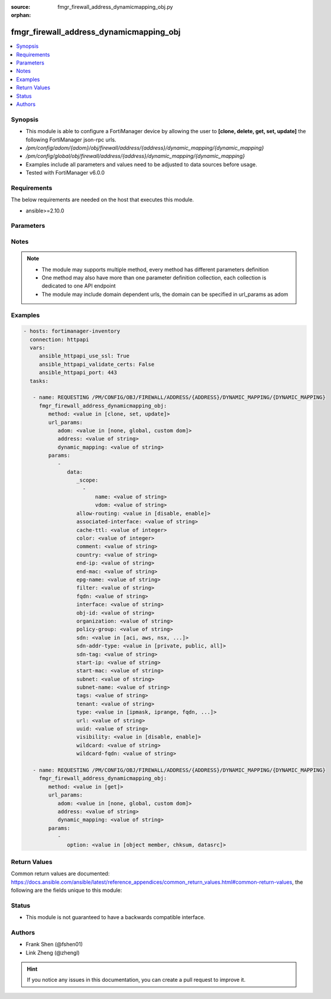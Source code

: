 :source: fmgr_firewall_address_dynamicmapping_obj.py

:orphan:

.. _fmgr_firewall_address_dynamicmapping_obj:

fmgr_firewall_address_dynamicmapping_obj
++++++++++++++++++++++++++++++++++++++++

.. versionadded:: 2.10

.. contents::
   :local:
   :depth: 1


Synopsis
--------

- This module is able to configure a FortiManager device by allowing the user to **[clone, delete, get, set, update]** the following FortiManager json-rpc urls.
- `/pm/config/adom/{adom}/obj/firewall/address/{address}/dynamic_mapping/{dynamic_mapping}`
- `/pm/config/global/obj/firewall/address/{address}/dynamic_mapping/{dynamic_mapping}`
- Examples include all parameters and values need to be adjusted to data sources before usage.
- Tested with FortiManager v6.0.0


Requirements
------------
The below requirements are needed on the host that executes this module.

- ansible>=2.10.0



Parameters
----------

.. raw:: html

 <ul>
 <li><span class="li-head">url_params</span> - parameters in url path <span class="li-normal">type: dict</span> <span class="li-required">required: true</span></li>
 <ul class="ul-self">
 <li><span class="li-head">adom</span> - the domain prefix <span class="li-normal">type: str</span> <span class="li-normal"> choices: none, global, custom dom</span></li>
 <li><span class="li-head">address</span> - the object name <span class="li-normal">type: str</span> </li>
 <li><span class="li-head">dynamic_mapping</span> - the object name <span class="li-normal">type: str</span> </li>
 </ul>
 <li><span class="li-head">parameters for method: [clone, set, update]</span> - </li>
 <ul class="ul-self">
 <li><span class="li-head">data</span> - No description for the parameter <span class="li-normal">type: dict</span> <ul class="ul-self">
 <li><span class="li-head">_scope</span> - No description for the parameter <span class="li-normal">type: array</span> <ul class="ul-self">
 <li><span class="li-head">name</span> - No description for the parameter <span class="li-normal">type: str</span> </li>
 <li><span class="li-head">vdom</span> - No description for the parameter <span class="li-normal">type: str</span> </li>
 </ul>
 <li><span class="li-head">allow-routing</span> - No description for the parameter <span class="li-normal">type: str</span>  <span class="li-normal">choices: [disable, enable]</span> </li>
 <li><span class="li-head">associated-interface</span> - No description for the parameter <span class="li-normal">type: str</span> </li>
 <li><span class="li-head">cache-ttl</span> - No description for the parameter <span class="li-normal">type: int</span> </li>
 <li><span class="li-head">color</span> - No description for the parameter <span class="li-normal">type: int</span> </li>
 <li><span class="li-head">comment</span> - No description for the parameter <span class="li-normal">type: str</span> </li>
 <li><span class="li-head">country</span> - No description for the parameter <span class="li-normal">type: str</span> </li>
 <li><span class="li-head">end-ip</span> - No description for the parameter <span class="li-normal">type: str</span> </li>
 <li><span class="li-head">end-mac</span> - No description for the parameter <span class="li-normal">type: str</span> </li>
 <li><span class="li-head">epg-name</span> - No description for the parameter <span class="li-normal">type: str</span> </li>
 <li><span class="li-head">filter</span> - No description for the parameter <span class="li-normal">type: str</span> </li>
 <li><span class="li-head">fqdn</span> - No description for the parameter <span class="li-normal">type: str</span> </li>
 <li><span class="li-head">interface</span> - No description for the parameter <span class="li-normal">type: str</span> </li>
 <li><span class="li-head">obj-id</span> - No description for the parameter <span class="li-normal">type: str</span> </li>
 <li><span class="li-head">organization</span> - No description for the parameter <span class="li-normal">type: str</span> </li>
 <li><span class="li-head">policy-group</span> - No description for the parameter <span class="li-normal">type: str</span> </li>
 <li><span class="li-head">sdn</span> - No description for the parameter <span class="li-normal">type: str</span>  <span class="li-normal">choices: [aci, aws, nsx, nuage, azure, gcp, oci, openstack]</span> </li>
 <li><span class="li-head">sdn-addr-type</span> - No description for the parameter <span class="li-normal">type: str</span>  <span class="li-normal">choices: [private, public, all]</span> </li>
 <li><span class="li-head">sdn-tag</span> - No description for the parameter <span class="li-normal">type: str</span> </li>
 <li><span class="li-head">start-ip</span> - No description for the parameter <span class="li-normal">type: str</span> </li>
 <li><span class="li-head">start-mac</span> - No description for the parameter <span class="li-normal">type: str</span> </li>
 <li><span class="li-head">subnet</span> - No description for the parameter <span class="li-normal">type: str</span> </li>
 <li><span class="li-head">subnet-name</span> - No description for the parameter <span class="li-normal">type: str</span> </li>
 <li><span class="li-head">tags</span> - No description for the parameter <span class="li-normal">type: str</span> </li>
 <li><span class="li-head">tenant</span> - No description for the parameter <span class="li-normal">type: str</span> </li>
 <li><span class="li-head">type</span> - No description for the parameter <span class="li-normal">type: str</span>  <span class="li-normal">choices: [ipmask, iprange, fqdn, wildcard, geography, url, wildcard-fqdn, nsx, aws, dynamic, interface-subnet, mac]</span> </li>
 <li><span class="li-head">url</span> - No description for the parameter <span class="li-normal">type: str</span> </li>
 <li><span class="li-head">uuid</span> - No description for the parameter <span class="li-normal">type: str</span> </li>
 <li><span class="li-head">visibility</span> - No description for the parameter <span class="li-normal">type: str</span>  <span class="li-normal">choices: [disable, enable]</span> </li>
 <li><span class="li-head">wildcard</span> - No description for the parameter <span class="li-normal">type: str</span> </li>
 <li><span class="li-head">wildcard-fqdn</span> - No description for the parameter <span class="li-normal">type: str</span> </li>
 </ul>
 </ul>
 <li><span class="li-head">parameters for method: [delete]</span> - </li>
 <ul class="ul-self">
 </ul>
 <li><span class="li-head">parameters for method: [get]</span> - </li>
 <ul class="ul-self">
 <li><span class="li-head">option</span> - Set fetch option for the request. <span class="li-normal">type: str</span>  <span class="li-normal">choices: [object member, chksum, datasrc]</span> </li>
 </ul>
 </ul>






Notes
-----
.. note::

   - The module may supports multiple method, every method has different parameters definition

   - One method may also have more than one parameter definition collection, each collection is dedicated to one API endpoint

   - The module may include domain dependent urls, the domain can be specified in url_params as adom

Examples
--------

.. code-block:: yaml+jinja

 - hosts: fortimanager-inventory
   connection: httpapi
   vars:
      ansible_httpapi_use_ssl: True
      ansible_httpapi_validate_certs: False
      ansible_httpapi_port: 443
   tasks:

    - name: REQUESTING /PM/CONFIG/OBJ/FIREWALL/ADDRESS/{ADDRESS}/DYNAMIC_MAPPING/{DYNAMIC_MAPPING}
      fmgr_firewall_address_dynamicmapping_obj:
         method: <value in [clone, set, update]>
         url_params:
            adom: <value in [none, global, custom dom]>
            address: <value of string>
            dynamic_mapping: <value of string>
         params:
            -
               data:
                  _scope:
                    -
                        name: <value of string>
                        vdom: <value of string>
                  allow-routing: <value in [disable, enable]>
                  associated-interface: <value of string>
                  cache-ttl: <value of integer>
                  color: <value of integer>
                  comment: <value of string>
                  country: <value of string>
                  end-ip: <value of string>
                  end-mac: <value of string>
                  epg-name: <value of string>
                  filter: <value of string>
                  fqdn: <value of string>
                  interface: <value of string>
                  obj-id: <value of string>
                  organization: <value of string>
                  policy-group: <value of string>
                  sdn: <value in [aci, aws, nsx, ...]>
                  sdn-addr-type: <value in [private, public, all]>
                  sdn-tag: <value of string>
                  start-ip: <value of string>
                  start-mac: <value of string>
                  subnet: <value of string>
                  subnet-name: <value of string>
                  tags: <value of string>
                  tenant: <value of string>
                  type: <value in [ipmask, iprange, fqdn, ...]>
                  url: <value of string>
                  uuid: <value of string>
                  visibility: <value in [disable, enable]>
                  wildcard: <value of string>
                  wildcard-fqdn: <value of string>

    - name: REQUESTING /PM/CONFIG/OBJ/FIREWALL/ADDRESS/{ADDRESS}/DYNAMIC_MAPPING/{DYNAMIC_MAPPING}
      fmgr_firewall_address_dynamicmapping_obj:
         method: <value in [get]>
         url_params:
            adom: <value in [none, global, custom dom]>
            address: <value of string>
            dynamic_mapping: <value of string>
         params:
            -
               option: <value in [object member, chksum, datasrc]>



Return Values
-------------


Common return values are documented: https://docs.ansible.com/ansible/latest/reference_appendices/common_return_values.html#common-return-values, the following are the fields unique to this module:


.. raw:: html

 <ul>
 <li><span class="li-return"> return values for method: [clone, delete, set, update]</span> </li>
 <ul class="ul-self">
 <li><span class="li-return">status</span>
 - No description for the parameter <span class="li-normal">type: dict</span> <ul class="ul-self">
 <li> <span class="li-return"> code </span> - No description for the parameter <span class="li-normal">type: int</span>  </li>
 <li> <span class="li-return"> message </span> - No description for the parameter <span class="li-normal">type: str</span>  </li>
 </ul>
 <li><span class="li-return">url</span>
 - No description for the parameter <span class="li-normal">type: str</span>  <span class="li-normal">example: /pm/config/adom/{adom}/obj/firewall/address/{address}/dynamic_mapping/{dynamic_mapping}</span>  </li>
 </ul>
 <li><span class="li-return"> return values for method: [get]</span> </li>
 <ul class="ul-self">
 <li><span class="li-return">data</span>
 - No description for the parameter <span class="li-normal">type: dict</span> <ul class="ul-self">
 <li> <span class="li-return"> _scope </span> - No description for the parameter <span class="li-normal">type: array</span> <ul class="ul-self">
 <li> <span class="li-return"> name </span> - No description for the parameter <span class="li-normal">type: str</span>  </li>
 <li> <span class="li-return"> vdom </span> - No description for the parameter <span class="li-normal">type: str</span>  </li>
 </ul>
 <li> <span class="li-return"> allow-routing </span> - No description for the parameter <span class="li-normal">type: str</span>  </li>
 <li> <span class="li-return"> associated-interface </span> - No description for the parameter <span class="li-normal">type: str</span>  </li>
 <li> <span class="li-return"> cache-ttl </span> - No description for the parameter <span class="li-normal">type: int</span>  </li>
 <li> <span class="li-return"> color </span> - No description for the parameter <span class="li-normal">type: int</span>  </li>
 <li> <span class="li-return"> comment </span> - No description for the parameter <span class="li-normal">type: str</span>  </li>
 <li> <span class="li-return"> country </span> - No description for the parameter <span class="li-normal">type: str</span>  </li>
 <li> <span class="li-return"> end-ip </span> - No description for the parameter <span class="li-normal">type: str</span>  </li>
 <li> <span class="li-return"> end-mac </span> - No description for the parameter <span class="li-normal">type: str</span>  </li>
 <li> <span class="li-return"> epg-name </span> - No description for the parameter <span class="li-normal">type: str</span>  </li>
 <li> <span class="li-return"> filter </span> - No description for the parameter <span class="li-normal">type: str</span>  </li>
 <li> <span class="li-return"> fqdn </span> - No description for the parameter <span class="li-normal">type: str</span>  </li>
 <li> <span class="li-return"> interface </span> - No description for the parameter <span class="li-normal">type: str</span>  </li>
 <li> <span class="li-return"> obj-id </span> - No description for the parameter <span class="li-normal">type: str</span>  </li>
 <li> <span class="li-return"> organization </span> - No description for the parameter <span class="li-normal">type: str</span>  </li>
 <li> <span class="li-return"> policy-group </span> - No description for the parameter <span class="li-normal">type: str</span>  </li>
 <li> <span class="li-return"> sdn </span> - No description for the parameter <span class="li-normal">type: str</span>  </li>
 <li> <span class="li-return"> sdn-addr-type </span> - No description for the parameter <span class="li-normal">type: str</span>  </li>
 <li> <span class="li-return"> sdn-tag </span> - No description for the parameter <span class="li-normal">type: str</span>  </li>
 <li> <span class="li-return"> start-ip </span> - No description for the parameter <span class="li-normal">type: str</span>  </li>
 <li> <span class="li-return"> start-mac </span> - No description for the parameter <span class="li-normal">type: str</span>  </li>
 <li> <span class="li-return"> subnet </span> - No description for the parameter <span class="li-normal">type: str</span>  </li>
 <li> <span class="li-return"> subnet-name </span> - No description for the parameter <span class="li-normal">type: str</span>  </li>
 <li> <span class="li-return"> tags </span> - No description for the parameter <span class="li-normal">type: str</span>  </li>
 <li> <span class="li-return"> tenant </span> - No description for the parameter <span class="li-normal">type: str</span>  </li>
 <li> <span class="li-return"> type </span> - No description for the parameter <span class="li-normal">type: str</span>  </li>
 <li> <span class="li-return"> url </span> - No description for the parameter <span class="li-normal">type: str</span>  </li>
 <li> <span class="li-return"> uuid </span> - No description for the parameter <span class="li-normal">type: str</span>  </li>
 <li> <span class="li-return"> visibility </span> - No description for the parameter <span class="li-normal">type: str</span>  </li>
 <li> <span class="li-return"> wildcard </span> - No description for the parameter <span class="li-normal">type: str</span>  </li>
 <li> <span class="li-return"> wildcard-fqdn </span> - No description for the parameter <span class="li-normal">type: str</span>  </li>
 </ul>
 <li><span class="li-return">status</span>
 - No description for the parameter <span class="li-normal">type: dict</span> <ul class="ul-self">
 <li> <span class="li-return"> code </span> - No description for the parameter <span class="li-normal">type: int</span>  </li>
 <li> <span class="li-return"> message </span> - No description for the parameter <span class="li-normal">type: str</span>  </li>
 </ul>
 <li><span class="li-return">url</span>
 - No description for the parameter <span class="li-normal">type: str</span>  <span class="li-normal">example: /pm/config/adom/{adom}/obj/firewall/address/{address}/dynamic_mapping/{dynamic_mapping}</span>  </li>
 </ul>
 </ul>





Status
------

- This module is not guaranteed to have a backwards compatible interface.


Authors
-------

- Frank Shen (@fshen01)
- Link Zheng (@zhengl)


.. hint::

    If you notice any issues in this documentation, you can create a pull request to improve it.



